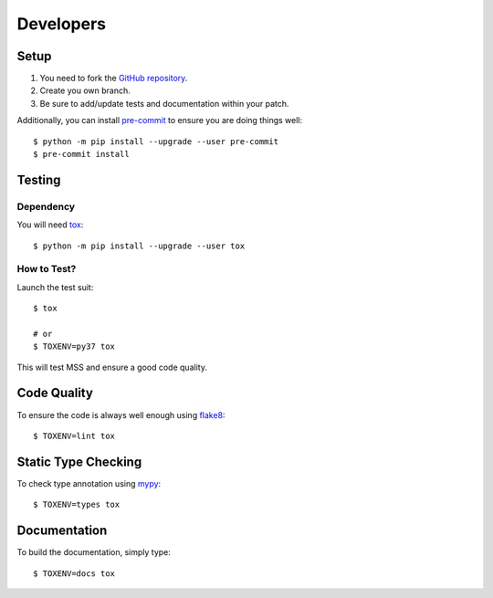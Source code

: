 .. highlight:: console

==========
Developers
==========

Setup
=====

1. You need to fork the `GitHub repository <https://github.com/BoboTiG/python-mss>`_.
2. Create you own branch.
3. Be sure to add/update tests and documentation within your patch.

Additionally, you can install `pre-commit <http://pre-commit.com/>`_ to ensure you are doing things well::

    $ python -m pip install --upgrade --user pre-commit
    $ pre-commit install


Testing
=======

Dependency
----------

You will need `tox <https://pypi.org/project/tox/>`_::

    $ python -m pip install --upgrade --user tox


How to Test?
------------

Launch the test suit::

    $ tox

    # or
    $ TOXENV=py37 tox

This will test MSS and ensure a good code quality.


Code Quality
============

To ensure the code is always well enough using `flake8 <https://pypi.org/project/flake8/>`_::

    $ TOXENV=lint tox


Static Type Checking
====================

To check type annotation using `mypy <http://mypy-lang.org/>`_::

    $ TOXENV=types tox


Documentation
=============

To build the documentation, simply type::

    $ TOXENV=docs tox
